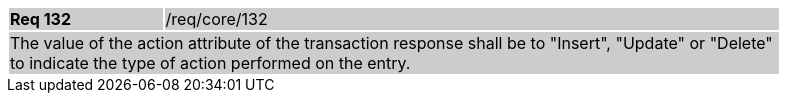 [width="90%",cols="20%,80%"]
|===
|*Req 132* {set:cellbgcolor:#CACCCE}|/req/core/132
2+|The value of the action attribute of the transaction response shall be to "Insert", "Update" or "Delete" to indicate the type of action performed on the entry.
|===
